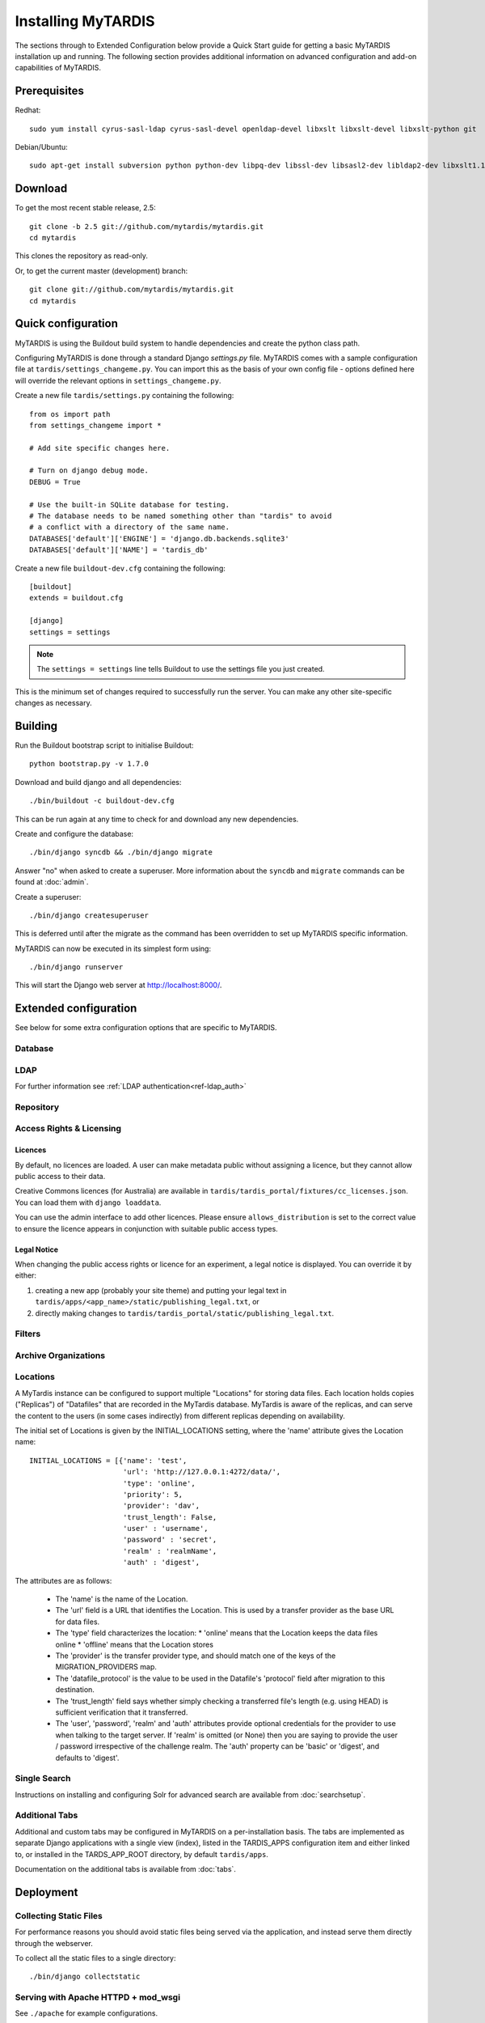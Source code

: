 ===================
Installing MyTARDIS
===================

The sections through to Extended Configuration below provide a Quick Start guide for getting a basic MyTARDIS installation up and running.  The following section provides additional information on advanced configuration and add-on capabilities of MyTARDIS.

Prerequisites
-------------

Redhat::

   sudo yum install cyrus-sasl-ldap cyrus-sasl-devel openldap-devel libxslt libxslt-devel libxslt-python git

Debian/Ubuntu::

   sudo apt-get install subversion python python-dev libpq-dev libssl-dev libsasl2-dev libldap2-dev libxslt1.1 libxslt1-dev python-libxslt1 libexiv2-dev git

Download
--------

To get the most recent stable release, 2.5::

   git clone -b 2.5 git://github.com/mytardis/mytardis.git
   cd mytardis

This clones the repository as read-only.

Or, to get the current master (development) branch::

   git clone git://github.com/mytardis/mytardis.git
   cd mytardis

Quick configuration
-------------------

MyTARDIS is using the Buildout build system to handle dependencies and create the python class path.

Configuring MyTARDIS is done through a standard Django *settings.py*
file. MyTARDIS comes with a sample configuration file at ``tardis/settings_changeme.py``. You can import this as the basis of your own config file - options defined here will override the relevant options in ``settings_changeme.py``.

Create a new file ``tardis/settings.py`` containing the following::

    from os import path
    from settings_changeme import *

    # Add site specific changes here.

    # Turn on django debug mode.
    DEBUG = True

    # Use the built-in SQLite database for testing.
    # The database needs to be named something other than "tardis" to avoid
    # a conflict with a directory of the same name.
    DATABASES['default']['ENGINE'] = 'django.db.backends.sqlite3'
    DATABASES['default']['NAME'] = 'tardis_db'

Create a new file ``buildout-dev.cfg`` containing the following::

    [buildout]
    extends = buildout.cfg

    [django]
    settings = settings

.. note::
    The ``settings = settings`` line tells Buildout to use the settings
    file you just created.

This is the minimum set of changes required to successfully run the server. You can make any other site-specific changes as necessary.

Building
--------

Run the Buildout bootstrap script to initialise Buildout::

   python bootstrap.py -v 1.7.0

Download and build django and all dependencies::

   ./bin/buildout -c buildout-dev.cfg

This can be run again at any time to check for and download any new dependencies.

Create and configure the database::

    ./bin/django syncdb && ./bin/django migrate

Answer "no" when asked to create a superuser. More information about the ``syncdb`` and ``migrate`` commands can be found at :doc:`admin`.

Create a superuser::

    ./bin/django createsuperuser

This is deferred until after the migrate as the command has been overridden to set up MyTARDIS specific information.

MyTARDIS can now be executed in its simplest form using::

   ./bin/django runserver

This will start the Django web server at http://localhost:8000/.

Extended configuration
----------------------

See below for some extra configuration options that are specific to MyTARDIS.

Database
~~~~~~~~

.. attribute:: tardis.settings_changeme.DATABASE_ENGINE

   The database server engine that will be used to store the MyTARDIS
   metadata, possible values are *postgresql_psycopg2*, *postgresql*,
   *mysql*, *sqlite3* or *oracle*.

.. attribute:: tardis.settings_changeme.DATABASE_NAME

   The name of the database to used to store the data, this is the
   path to the database if you are using the SQLite storage engine.

.. attribute:: tardis.settings_changeme.DATABASE_USER

   The user name used to authenticate to the database. If you are
   using SQLite this field is not used.

.. attribute:: tardis.settings_changeme.DATABASE_PASSWORD

   The password used to authenticate to the database. If you are using
   SQLite this field is not used.

.. attribute:: tardis.settings_changeme.DATABASE_HOST

   The host name of the machine hosting the database service. If this
   is empty then localhost will be used. If you are using SQLite then
   this field is ignored.

.. attribute:: tardis.settings_changeme.DATABASE_PORT

   The port the database is running on. If this is empty then the
   default port for the database engine will be used. If you are using
   SQLite then this field is ignored.


LDAP
~~~~

For further information see :ref:`LDAP authentication<ref-ldap_auth>`


Repository
~~~~~~~~~~

.. attribute:: tardis.settings_changeme.FILE_STORE_PATH

   The path to the MyTARDIS repository. This is where files will be
   copied to once they are ingested into the system.

.. attribute:: tardis.settings_changeme.STAGING_PATH

   The path to the staging path. This is where new files to be
   included in datasets will be sourced.

.. attribute:: tardis.settings_changeme.INITIAL_LOCATIONS

   An initial list of the Locations where Datafiles may be held.  This list 
   is used to bootstrap the contents of the Locations table when MyTardis
   starts for the first time.  On a restart, any new entries in the list
   Location list will be added.  Locations can also be added or updated
   via the django admin web interface.

   The default list defines the 'local' and 'staging' Locations. 

   Locations are required for any configured external source of data, and 
   for secondary MyTardis storage servers.

.. attribute:: tardis.settings_changeme.DEFAULT_LOCATION

   The name of the Location that Datafiles will initially be ingested to.

.. attribute:: tardis.settings_changeme.TRANSFER_PROVIDERS

   This maps Datafile transfer provider names to implementation classes.

.. attribute:: tardis.settings_changeme.REQUIRE_DATAFILE_CHECKSUMS

   If True, a Datafile requires an MD5 or SHA-512 checksum from the time 
   it is first recorded in the MyTardis database.  This enables a model-level
   constraint check each time a Datafile record is saved.  Defaults to True.
   Datafile record is saved.

.. attribute:: tardis.settings_changeme.REQUIRE_DATAFILE_SIZES

   If True, a Datafile require a size from the time it is first recorded in
   the MyTardis database.  This enables a model-level
   constraint check each time a Datafile record is saved.  Defaults to True.

.. attribute:: tardis.settings_changeme.REQUIRE_VALIDATION_ON_INGESTION

   If True, ingestion of a Datafile is only permitted if the Datafile
   matches its supplied size and/or checksums.  Defaults to True.


Access Rights & Licensing
~~~~~~~~~~~~~~~~~~~~~~~~~

Licences
^^^^^^^^

By default, no licences are loaded. A user can make metadata public without assigning a licence, but they cannot allow public access to their data.

Creative Commons licences (for Australia) are available in ``tardis/tardis_portal/fixtures/cc_licenses.json``. You can load them with ``django loaddata``.

You can use the admin interface to add other licences. Please ensure ``allows_distribution`` is set to the correct value to ensure the licence appears in conjunction with suitable public access types.


Legal Notice
^^^^^^^^^^^^

When changing the public access rights or licence for an experiment, a
legal notice is displayed. You can override it by either:

#. creating a new app (probably your site theme) and putting your legal text in ``tardis/apps/<app_name>/static/publishing_legal.txt``, or 
#. directly making changes to ``tardis/tardis_portal/static/publishing_legal.txt``.

Filters
~~~~~~~

.. attribute:: tardis.settings_changeme.POST_SAVE_FILTERS

   This contains a list of post save filters that are execute when a
   new data file is created.

   The **POST_SAVE_FILTERS** variable is specified like::

      POST_SAVE_FILTERS = [
          ("tardis.tardis_portal.filters.exif.EXIFFilter", ["EXIF", "http://exif.schema"]),
          ]

   For further details please see the :ref:`ref-filterframework` section.

.. seealso::

   http://www.buildout.org
      The Buildout homepage.

Archive Organizations
~~~~~~~~~~~~~~~~~~~~~

.. attribute:: tardis.settings_changeme.DEFAULT_ARCHIVE_FORMATS.

   This is a prioritized list of download archive formats to be used 
   in contexts where only one choice is offered to the user; e.g. the 
   "download selected" buttons.  (The list allows for using different
   archive formats depending on the user's platform.)

.. attribute:: tardis.settings_changeme.DEFAULT_ARCHIVE_ORGANIZATION.

   This gives the default archive "organization" to be used.
   Organizations are defined via the next attribute.

.. attribute:: tardis.settings_changeme.ARCHIVE_FILE_MAPPERS.

   This is a hash that maps archive organization names to Datafile filename
   mapper functions.  These functions are reponsible for generating the
   archive pathnames used for files written to "tar" amd "zip" archives
   by the downloads module.

   The **ARCHIVE_FILE_MAPPERS** variable is specified like::

       ARCHIVE_FILE_MAPPERS = {
           'test': ('tardis.apps.example.ExampleMapper',),
           'test2': ('tardis.apps.example.ExampleMapper', {'foo': 1})
       }

   The key for each entry is the logical name for the organization, and
   the value is a tuple consisting of the function's pathname and a set
   of optional keyword arguments to be passed to the function.  At runtime,
   the function is called with each Datafile as a positional argument, and
   an additional 'rootdir' keyword argument.  The function should compute
   and return a (unique) pathname based on the Datafile and associated 
   objects.  If the function returns **None**, this tells the archive builder
   to leave out the file.

   By default, the archive builder uses the built-in "classic" mapper which
   gives pathnames that look like::

       <rootdir>/<experiment-id>/<dataset-id>/<datafile-name>    

   (For a real-life example of a mapper, got to the GitHub UQ-CMM-Mirage / 
   mytardis-app-datagrabber repository, and look in the "organizations.py" 
   file.  The "source_path" mapper function maps names based on a setting 
   in DatafileParameterSet, and does some further rewriting and filtering.)

Locations
~~~~~~~~~

A MyTardis instance can be configured to support multiple "Locations" for storing data files.  Each location holds copies ("Replicas") of "Datafiles" that are recorded in the MyTardis database.  MyTardis is aware of the replicas, and can serve the content to the users (in some cases indirectly) from different replicas depending on availability. 

The initial set of Locations is given by the INITIAL_LOCATIONS setting, where the 'name' attribute gives the Location name::

    INITIAL_LOCATIONS = [{'name': 'test', 
                          'url': 'http://127.0.0.1:4272/data/',
			  'type': 'online',
			  'priority': 5,
                          'provider': 'dav',
                          'trust_length': False,
			  'user' : 'username',
			  'password' : 'secret',
			  'realm' : 'realmName',
			  'auth' : 'digest',

The attributes are as follows:

  * The 'name' is the name of the Location.
  * The 'url' field is a URL that identifies the Location.  This is used by a transfer provider as the base URL for data files.
  * The 'type' field characterizes the location:
    * 'online' means that the Location keeps the data files online
    * 'offline' means that the Location stores 
  * The 'provider' is the transfer provider type, and should match one of the keys of the MIGRATION_PROVIDERS map.
  * The 'datafile_protocol' is the value to be used in the Datafile's 'protocol' field after migration to this destination.
  * The 'trust_length' field says whether simply checking a transferred file's length (e.g. using HEAD) is sufficient verification that it transferred.
  * The 'user', 'password', 'realm' and 'auth' attributes provide optional credentials for the provider to use when talking to the target server.  If 'realm' is omitted (or None) then you are saying to provide the user / password irrespective of the challenge realm.  The 'auth' property can be 'basic' or 'digest', and defaults to 'digest'.

Single Search
~~~~~~~~~~~~~

Instructions on installing and configuring Solr for advanced search are available from :doc:`searchsetup`.

Additional Tabs
~~~~~~~~~~~~~~~

Additional and custom tabs may be configured in MyTARDIS on a per-installation basis.  The tabs are implemented as separate Django applications with a single view (index), listed in the TARDIS_APPS configuration item and either linked to, or installed in the TARDS_APP_ROOT directory, by default ``tardis/apps``.

Documentation on the additional tabs is available from :doc:`tabs`.


Deployment
----------

Collecting Static Files
~~~~~~~~~~~~~~~~~~~~~~~

For performance reasons you should avoid static files being served via the
application, and instead serve them directly through the webserver.

To collect all the static files to a single directory::

   ./bin/django collectstatic


.. attribute:: tardis.settings_changeme.STATIC_ROOT

   This contains the location to deposit static content for serving.


.. attribute:: tardis.settings_changeme.STATIC_URL

   The path static content will be served from. (eg. ``/static`` or
   ``http://mytardis-resources.example.com/``)

.. seealso::

   `collectstatic <https://docs.djangoproject.com/en/dev/ref/contrib/staticfiles/#collectstatic>`_,
   `STATIC_ROOT <https://docs.djangoproject.com/en/dev/ref/settings/#std:setting-STATIC_ROOT>`_,
   `STATIC_URL <https://docs.djangoproject.com/en/dev/ref/settings/#std:setting-STATIC_URL>`_

.. _apache-wsgi:

Serving with Apache HTTPD + mod_wsgi
~~~~~~~~~~~~~~~~~~~~~~~~~~~~~~~~~~~~

See ``./apache`` for example configurations.

Serving with Nginx + uWSGI
~~~~~~~~~~~~~~~~~~~~~~~~~~~~~

In this configuration, Nginx serves static files and proxies application
requests to a uWSGI server::

       HTTP  +-----------+ uWSGI +--------------+
    +------->|   Nginx   +------>| uWSGI Server |
             +-----------+       +--------------+
               0.0.0.0:80         127.0.0.1:3031

Unlike :ref:`apache-wsgi`, application requests run in a completely different
process to web requests. This allows the application server to be run as a
seperate user to the web server, which can improve security.

This configuration allows more flexibility when tuning for performance, but
does add additional deployment complexity.

MyTardis comes with a Foreman_ Profile, suitable for starting a server or
exporting system scripts:

.. code-block:: bash

    # Install Foreman (requires rubygems)
    sudo gem install foreman
    # Start with Foreman
    foreman start
    # Export Upstart start-up scripts (running as user "django")
    # (We use a patched template while we wait for
    # https://github.com/ddollar/foreman/pull/137 to be merged.)
    sudo foreman export upstart /etc/init -u <mytardis_user> -p 3031 -t ./foreman


Nginx should then be configured to send requests to the server::

    server {
        listen 80 default;
        listen 443 default ssl;
        client_max_body_size 4G;
        keepalive_timeout 5;

        root /home/django/public;

        location / {
            include uwsgi_params;
            uwsgi_pass 127.0.0.1:3031;
        }

        location /static/ {
            alias /home/django/mytardis/static/;
        }

    }

Don't forget to create the static files directory and give it appropriate
permissions.

.. code-block:: bash

    # Collect static files to /home/django/mytardis/static/
    bin/django collectstatic
    # Allow Nginx read permissions
    setfacl -R -m user:nginx:rx static/

.. seealso::
            `Django with uWSGI`_

.. _Foreman: http://ddollar.github.com/foreman/
.. _`Django with uWSGI`: https://docs.djangoproject.com/en/dev/howto/deployment/wsgi/uwsgi/
